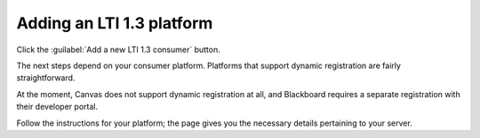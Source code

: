 .. _add-lti-13-consumer:

Adding an LTI 1.3 platform
##########################

Click the :guilabel:`Add a new LTI 1.3 consumer` button.

The next steps depend on your consumer platform.
Platforms that support dynamic registration are fairly straightforward.

At the moment, Canvas does not support dynamic registration at all, and Blackboard requires a separate registration with their developer portal.

Follow the instructions for your platform; the page gives you the necessary details pertaining to your server.
